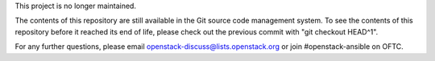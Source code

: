 This project is no longer maintained.

The contents of this repository are still available in the Git
source code management system.  To see the contents of this
repository before it reached its end of life, please check out the
previous commit with "git checkout HEAD^1".

For any further questions, please email
openstack-discuss@lists.openstack.org or join #openstack-ansible on
OFTC.
